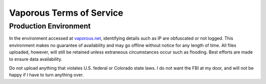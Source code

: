 =========================
Vaporous Terms of Service
=========================

Production Environment
======================
In the environment accessed at `vaporous.net <https://vaporous.net>`_, identifying details such as IP are obfuscated or not logged.
This environment makes no guarantee of availability and may go offline without notice for any length of time.
All files uploaded, however, will still be retained unless extraneous circumstances occur such as flooding.
Best efforts are made to ensure data availability.

Do not upload anything that violates U.S. federal or Colorado state laws.
I do not want the FBI at my door, and will not be happy if I have to turn anything over.
